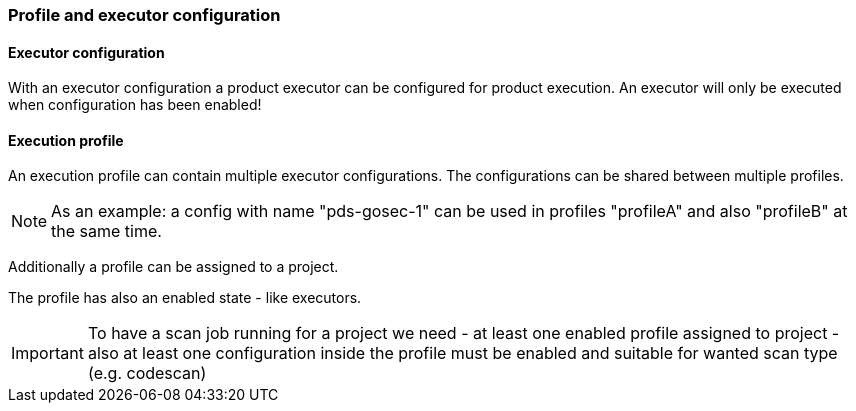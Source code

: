 // SPDX-License-Identifier: MIT
[[section-initial-profile-and-executors]]
=== Profile and executor configuration

==== Executor configuration
With an executor configuration a product executor can be configured for product execution.
An executor will only be executed when configuration has been enabled!

ifdef::usecasedoc[]
Following usecases are supported:

- <<section-usecase-UC_047,UC_047-Admin creates an executor configuration>>

- <<section-usecase-UC_048,UC_048-Admin deletes executor configuration>>

- <<section-usecase-UC_049,UC_049-Admin fetches executor configuration list>>

- <<section-usecase-UC_050,UC_050-Admin fetches executor configuration>>

- <<section-usecase-UC_051,UC_051-Admin updates executor configuration>>
endif::usecasedoc[]

==== Execution profile
An execution profile can contain multiple executor configurations. The configurations can be 
shared between multiple profiles. 

[NOTE]
====
As an example: a config with name "pds-gosec-1" can be used in profiles "profileA"
and also "profileB" at the same time. 
====

Additionally a profile can be assigned to a project.

ifdef::techdoc[]
TIP: Technically we assign a projectId to a profile, because in domain `scan` we only know projectIds but not `Project` entity...
endif::techdoc[]
 
The profile has also an enabled state - like executors.

[IMPORTANT]
====
To have a scan job running for a project we need
- at least one enabled profile assigned to project
- also at least one configuration inside the profile must be enabled and suitable for wanted scan type (e.g. codescan) 
==== 

ifdef::usecasedoc[]
Following usecases are supported:

- <<section-usecase-UC_052,UC_052-Admin creates an execution proflie>>

- <<section-usecase-UC_053,UC_053-Admin deletes execution profile>>

- <<section-usecase-UC_054,UC_054-Admin updates execution profile>>

- <<section-usecase-UC_055,UC_055-Admin fetches execution profile>>

- <<section-usecase-UC_056,UC_056-Admin fetches execution proflie list>>

- <<section-usecase-UC_057,UC_057-Admin assigns execution profile to project>>

- <<section-usecase-UC_058,UC_058-Admin unassigns execution profile from project>>
endif::usecasedoc[]
